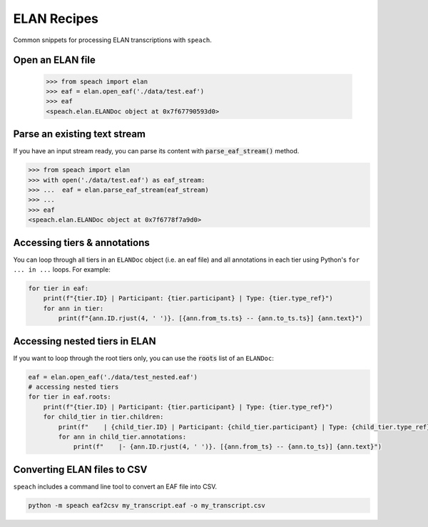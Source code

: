 ELAN Recipes
============

Common snippets for processing ELAN transcriptions with ``speach``.

Open an ELAN file
-----------------

    >>> from speach import elan
    >>> eaf = elan.open_eaf('./data/test.eaf')
    >>> eaf
    <speach.elan.ELANDoc object at 0x7f67790593d0>

Parse an existing text stream
-----------------------------

If you have an input stream ready, you can parse its content with :code:`parse_eaf_stream()` method.

.. code-block:: python

    >>> from speach import elan
    >>> with open('./data/test.eaf') as eaf_stream:
    >>> ...  eaf = elan.parse_eaf_stream(eaf_stream)
    >>> ...
    >>> eaf
    <speach.elan.ELANDoc object at 0x7f6778f7a9d0>

Accessing tiers & annotations
-----------------------------

You can loop through all tiers in an ``ELANDoc`` object (i.e. an eaf file)
and all annotations in each tier using Python's ``for ... in ...`` loops.
For example:

.. code-block:: python

    for tier in eaf:
        print(f"{tier.ID} | Participant: {tier.participant} | Type: {tier.type_ref}")
        for ann in tier:
            print(f"{ann.ID.rjust(4, ' ')}. [{ann.from_ts.ts} -- {ann.to_ts.ts}] {ann.text}")

Accessing nested tiers in ELAN
------------------------------

If you want to loop through the root tiers only, you can use the :code:`roots` list of an ``ELANDoc``:

.. code-block:: python

    eaf = elan.open_eaf('./data/test_nested.eaf')
    # accessing nested tiers
    for tier in eaf.roots:
        print(f"{tier.ID} | Participant: {tier.participant} | Type: {tier.type_ref}")
        for child_tier in tier.children:
            print(f"    | {child_tier.ID} | Participant: {child_tier.participant} | Type: {child_tier.type_ref}")
            for ann in child_tier.annotations:
                print(f"    |- {ann.ID.rjust(4, ' ')}. [{ann.from_ts} -- {ann.to_ts}] {ann.text}")
         
Converting ELAN files to CSV
----------------------------

``speach`` includes a command line tool to convert an EAF file into CSV.

.. code-block:: bash

   python -m speach eaf2csv my_transcript.eaf -o my_transcript.csv
